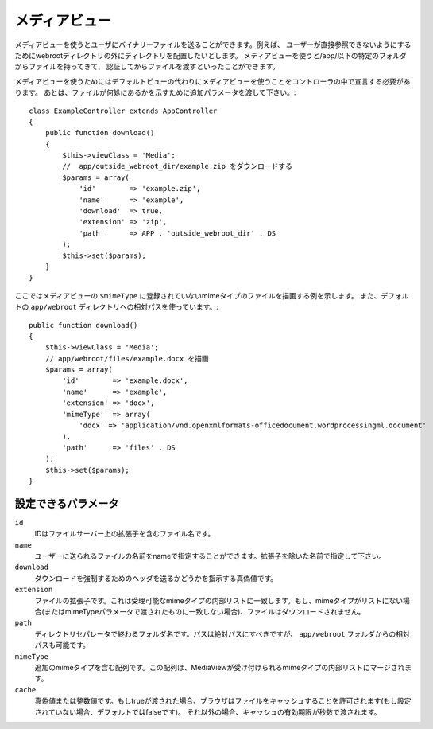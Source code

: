 メディアビュー
==============

.. php:class:: MediaView

.. deprecated:: 2.3
   代わりに :ref:`cake-response-file` を使用してください。

メディアビューを使うとユーザにバイナリーファイルを送ることができます。例えば、
ユーザーが直接参照できないようにするためにwebrootディレクトリの外にディレクトリを配置したいとします。
メディアビューを使うと/app/以下の特定のフォルダからファイルを持ってきて、
認証してからファイルを渡すといったことができます。

メディアビューを使うためにはデフォルトビューの代わりにメディアビューを使うことをコントローラの中で宣言する必要があります。
あとは、ファイルが何処にあるかを示すために追加パラメータを渡して下さい。::

    class ExampleController extends AppController
    {
        public function download()
        {
            $this->viewClass = 'Media';
            //  app/outside_webroot_dir/example.zip をダウンロードする
            $params = array(
                'id'        => 'example.zip',
                'name'      => 'example',
                'download'  => true,
                'extension' => 'zip',
                'path'      => APP . 'outside_webroot_dir' . DS
            );
            $this->set($params);
        }
    }

ここではメディアビューの ``$mimeType`` に登録されていないmimeタイプのファイルを描画する例を示します。
また、デフォルトの ``app/webroot`` ディレクトリへの相対パスを使っています。::

    public function download()
    {
        $this->viewClass = 'Media';
        // app/webroot/files/example.docx を描画
        $params = array(
            'id'        => 'example.docx',
            'name'      => 'example',
            'extension' => 'docx',
            'mimeType'  => array(
                'docx' => 'application/vnd.openxmlformats-officedocument.wordprocessingml.document'
            ),
            'path'      => 'files' . DS
        );
        $this->set($params);
    }

設定できるパラメータ
--------------------

``id``
    IDはファイルサーバー上の拡張子を含むファイル名です。

``name``
    ユーザーに送られるファイルの名前をnameで指定することができます。拡張子を除いた名前で指定して下さい。

``download``
    ダウンロードを強制するためのヘッダを送るかどうかを指示する真偽値です。

``extension``
    ファイルの拡張子です。これは受理可能なmimeタイプの内部リストに一致します。もし、mimeタイプがリストにない場合(またはmimeTypeパラメータで渡されたものに一致しない場合)、ファイルはダウンロードされません。

``path``
    ディレクトリセパレータで終わるフォルダ名です。パスは絶対パスにすべきですが、 ``app/webroot`` フォルダからの相対パスも可能です。

``mimeType``
    追加のmimeタイプを含む配列です。この配列は、MediaViewが受け付けられるmimeタイプの内部リストにマージされます。

``cache``
    真偽値または整数値です。もしtrueが渡された場合、ブラウザはファイルをキャッシュすることを許可されます(もし設定されていない場合、デフォルトではfalseです)。
    それ以外の場合、キャッシュの有効期限が秒数で渡されます。

.. todo::

    メディアビューでファイルを送る方法の例を含めてください。

.. meta::
    :title lang=en: Media Views
    :keywords lang=en: array php,true extension,zip name,document path,mimetype,boolean value,binary files,webroot,file extension,mime type,default view,file server,authentication,parameters

